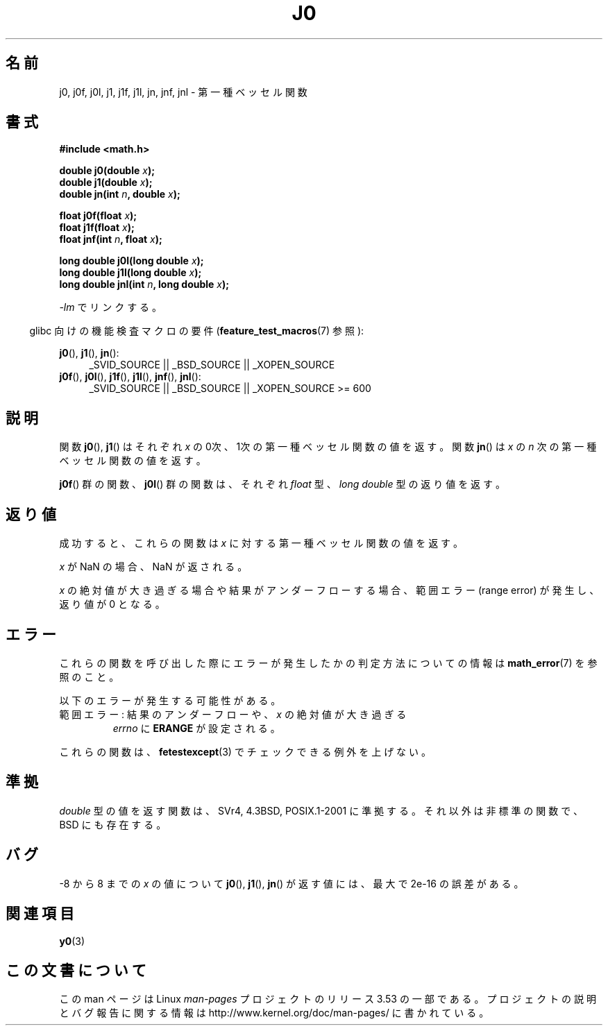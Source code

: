 .\" Copyright 1993 David Metcalfe (david@prism.demon.co.uk)
.\" and Copyright 2008, Linux Foundation, written by Michael Kerrisk
.\"     <mtk.manpages@gmail.com>
.\"
.\" %%%LICENSE_START(VERBATIM)
.\" Permission is granted to make and distribute verbatim copies of this
.\" manual provided the copyright notice and this permission notice are
.\" preserved on all copies.
.\"
.\" Permission is granted to copy and distribute modified versions of this
.\" manual under the conditions for verbatim copying, provided that the
.\" entire resulting derived work is distributed under the terms of a
.\" permission notice identical to this one.
.\"
.\" Since the Linux kernel and libraries are constantly changing, this
.\" manual page may be incorrect or out-of-date.  The author(s) assume no
.\" responsibility for errors or omissions, or for damages resulting from
.\" the use of the information contained herein.  The author(s) may not
.\" have taken the same level of care in the production of this manual,
.\" which is licensed free of charge, as they might when working
.\" professionally.
.\"
.\" Formatted or processed versions of this manual, if unaccompanied by
.\" the source, must acknowledge the copyright and authors of this work.
.\" %%%LICENSE_END
.\"
.\" References consulted:
.\"     Linux libc source code
.\"     Lewine's _POSIX Programmer's Guide_ (O'Reilly & Associates, 1991)
.\"     386BSD man pages
.\" Modified Sat Jul 24 19:08:17 1993 by Rik Faith (faith@cs.unc.edu)
.\" Modified 2002-08-25, aeb
.\" Modified 2004-11-12 as per suggestion by Fabian Kreutz/AEB
.\" 2008-07-24, mtk, moved yxx() material into separate y0.3 page
.\"
.\"*******************************************************************
.\"
.\" This file was generated with po4a. Translate the source file.
.\"
.\"*******************************************************************
.TH J0 3 2010\-09\-20 "" "Linux Programmer's Manual"
.SH 名前
j0, j0f, j0l, j1, j1f, j1l, jn, jnf, jnl \- 第一種ベッセル関数
.SH 書式
.nf
\fB#include <math.h>\fP
.sp
.fi
\fBdouble j0(double \fP\fIx\fP\fB);\fP
.br
\fBdouble j1(double \fP\fIx\fP\fB);\fP
.br
\fBdouble jn(int \fP\fIn\fP\fB, double \fP\fIx\fP\fB);\fP
.sp
\fBfloat j0f(float \fP\fIx\fP\fB);\fP
.br
\fBfloat j1f(float \fP\fIx\fP\fB);\fP
.br
\fBfloat jnf(int \fP\fIn\fP\fB, float \fP\fIx\fP\fB);\fP
.sp
\fBlong double j0l(long double \fP\fIx\fP\fB);\fP
.br
\fBlong double j1l(long double \fP\fIx\fP\fB);\fP
.br
\fBlong double jnl(int \fP\fIn\fP\fB, long double \fP\fIx\fP\fB);\fP
.sp
\fI\-lm\fP でリンクする。
.sp
.in -4n
glibc 向けの機能検査マクロの要件 (\fBfeature_test_macros\fP(7)  参照):
.in
.sp
.ad l
\fBj0\fP(), \fBj1\fP(), \fBjn\fP():
.RS 4
_SVID_SOURCE || _BSD_SOURCE || _XOPEN_SOURCE
.RE
.br
\fBj0f\fP(), \fBj0l\fP(), \fBj1f\fP(), \fBj1l\fP(), \fBjnf\fP(), \fBjnl\fP():
.RS 4
.\" Also seems to work: -std=c99 -D_XOPEN_SOURCE
_SVID_SOURCE || _BSD_SOURCE || _XOPEN_SOURCE\ >=\ 600
.RE
.ad b
.SH 説明
関数 \fBj0\fP(), \fBj1\fP()  はそれぞれ \fIx\fP の0次、1次の 第一種ベッセル関数の値を返す。 関数 \fBjn\fP()  は \fIx\fP の
\fIn\fP 次の 第一種ベッセル関数の値を返す。
.PP
\fBj0f\fP()  群の関数、 \fBj0l\fP()  群の関数は、それぞれ \fIfloat\fP 型、 \fIlong double\fP 型の返り値を返す。
.SH 返り値
成功すると、これらの関数は \fIx\fP に対する第一種ベッセル関数の値を返す。

\fIx\fP が NaN の場合、NaN が返される。

\fIx\fP の絶対値が大き過ぎる場合や結果がアンダーフローする場合、 範囲エラー (range error) が発生し、返り値が 0 となる。
.SH エラー
これらの関数を呼び出した際にエラーが発生したかの判定方法についての情報は \fBmath_error\fP(7)  を参照のこと。
.PP
以下のエラーが発生する可能性がある。
.TP 
範囲エラー: 結果のアンダーフローや、\fIx\fP の絶対値が大き過ぎる
.\" An underflow floating-point exception
.\" .RB ( FE_UNDERFLOW )
.\" is raised.
\fIerrno\fP に \fBERANGE\fP が設定される。
.PP
.\" FIXME . Is it intentional that these functions do not raise exceptions?
.\" e.g., j0(1.5e16)
.\" Bug raised: http://sources.redhat.com/bugzilla/show_bug.cgi?id=6805
これらの関数は、 \fBfetestexcept\fP(3)  でチェックできる例外を上げない。
.SH 準拠
\fIdouble\fP 型の値を返す関数は、SVr4, 4.3BSD, POSIX.1\-2001 に準拠する。 それ以外は非標準の関数で、BSD
にも存在する。
.SH バグ
\-8 から 8 までの \fIx\fP の値について \fBj0\fP(), \fBj1\fP(), \fBjn\fP()  が返す値には、最大で 2e\-16 の誤差がある。
.SH 関連項目
\fBy0\fP(3)
.SH この文書について
この man ページは Linux \fIman\-pages\fP プロジェクトのリリース 3.53 の一部
である。プロジェクトの説明とバグ報告に関する情報は
http://www.kernel.org/doc/man\-pages/ に書かれている。
